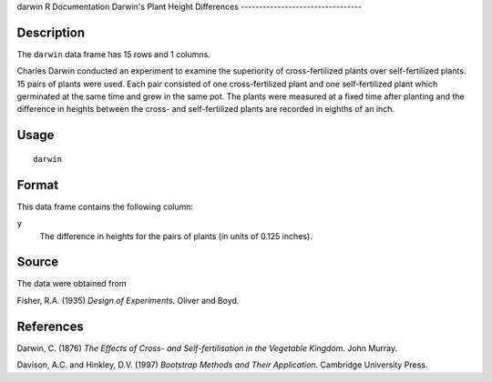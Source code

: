 darwin
R Documentation
Darwin's Plant Height Differences
---------------------------------

Description
~~~~~~~~~~~

The ``darwin`` data frame has 15 rows and 1 columns.

Charles Darwin conducted an experiment to examine the superiority
of cross-fertilized plants over self-fertilized plants. 15 pairs of
plants were used. Each pair consisted of one cross-fertilized plant
and one self-fertilized plant which germinated at the same time and
grew in the same pot. The plants were measured at a fixed time
after planting and the difference in heights between the cross- and
self-fertilized plants are recorded in eighths of an inch.

Usage
~~~~~

::

    darwin

Format
~~~~~~

This data frame contains the following column:

``y``
    The difference in heights for the pairs of plants (in units of
    0.125 inches).


Source
~~~~~~

The data were obtained from

Fisher, R.A. (1935) *Design of Experiments*. Oliver and Boyd.

References
~~~~~~~~~~

Darwin, C. (1876)
*The Effects of Cross- and Self-fertilisation in the Vegetable Kingdom*.
John Murray.

Davison, A.C. and Hinkley, D.V. (1997)
*Bootstrap Methods and Their Application*. Cambridge University
Press.


